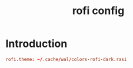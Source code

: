 #+TITLE: rofi config
#+PROPERTY: header-args  :results silent :tangle ../../dots/rofi/.config/rofi/config :mkdirp yes
* Introduction
#+BEGIN_SRC conf
rofi.theme: ~/.cache/wal/colors-rofi-dark.rasi
#+END_SRC
